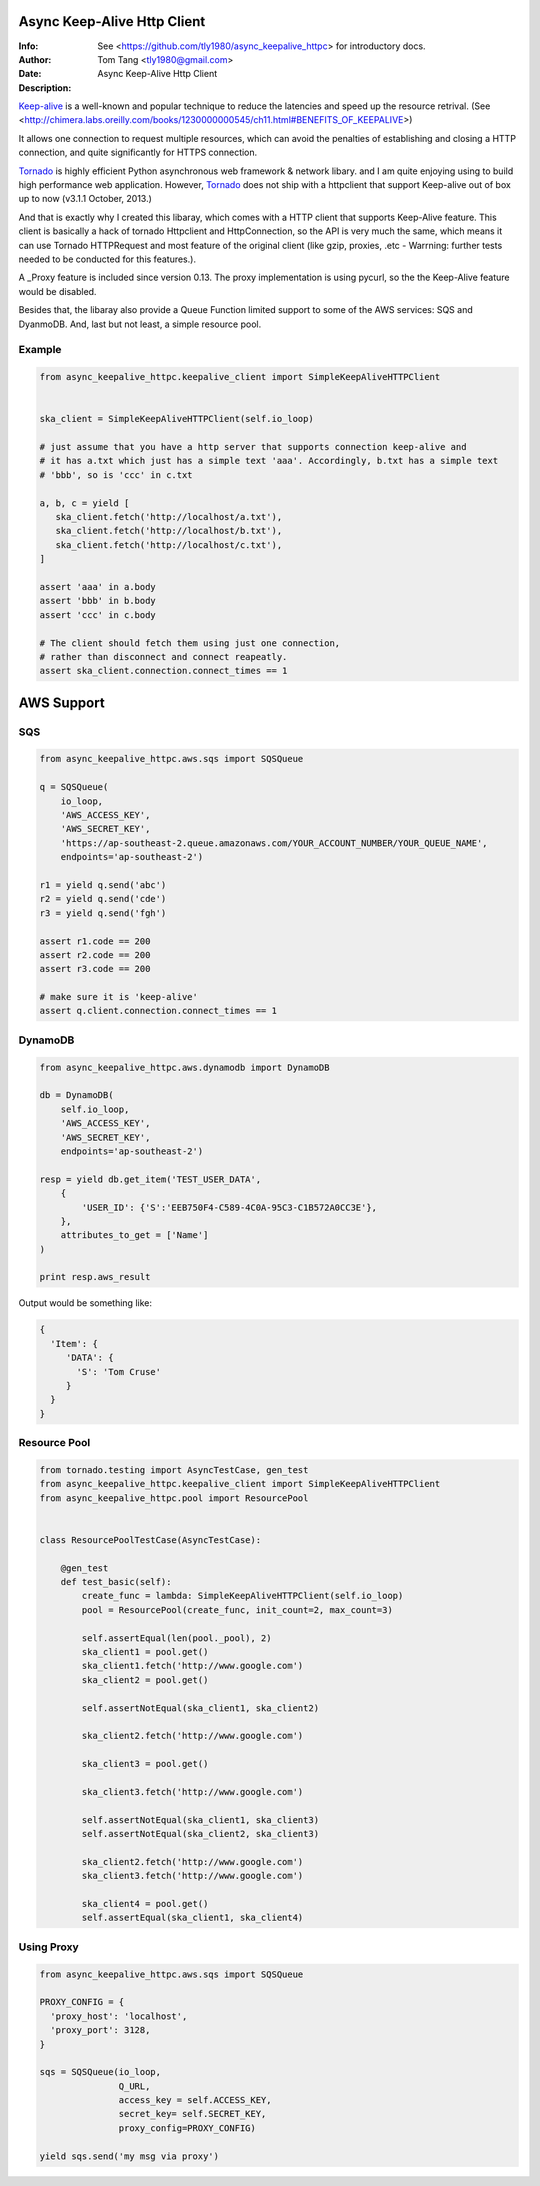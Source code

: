 =============================
 Async Keep-Alive Http Client
=============================
:Info: See <https://github.com/tly1980/async_keepalive_httpc> for introductory docs.
:Author: Tom Tang <tly1980@gmail.com>
:Date: .. |date|
:Description: Async Keep-Alive Http Client

Keep-alive_ is a well-known and popular technique to reduce the latencies and speed up the resource retrival.
(See <http://chimera.labs.oreilly.com/books/1230000000545/ch11.html#BENEFITS_OF_KEEPALIVE>)

It allows one connection to request multiple resources, which can avoid
the penalties of establishing and closing a HTTP connection, and quite significantly for HTTPS connection.

Tornado_ is highly efficient Python asynchronous web framework & network libary. 
and I am quite enjoying using to build high performance web application.
However, Tornado_ does not ship with a httpclient that support Keep-alive out of box up to now (v3.1.1 October, 2013.)

And that is exactly why I created this libaray, which comes with a HTTP client that supports Keep-Alive feature.
This client is basically a hack of tornado Httpclient and HttpConnection, so the API is very much the same, 
which means it can use Tornado HTTPRequest and most feature of the original client 
(like gzip, proxies, .etc - Warrning: further tests needed to be conducted for this features.).

A _Proxy feature is included since version 0.13. The proxy implementation is using pycurl, so the the Keep-Alive feature would be disabled. 

Besides that, the libaray also provide a Queue Function limited support to some of the AWS services: SQS and DyanmoDB.
And, last but not least, a simple resource pool.

.. _Tornado: http://www.tornadoweb.org/en/stable

.. _Keep-alive: http://en.wikipedia.org/wiki/HTTP_persistent_connection

.. technique_: http://chimera.labs.oreilly.com/books/1230000000545/ch11.html#BENEFITS_OF_KEEPALIVE

.. _Proxy: http://en.wikipedia.org/wiki/Proxy_server


Example
=======
.. code-block:: python
 
 from async_keepalive_httpc.keepalive_client import SimpleKeepAliveHTTPClient
 
 
 ska_client = SimpleKeepAliveHTTPClient(self.io_loop)
 
 # just assume that you have a http server that supports connection keep-alive and
 # it has a.txt which just has a simple text 'aaa'. Accordingly, b.txt has a simple text
 # 'bbb', so is 'ccc' in c.txt
 
 a, b, c = yield [
    ska_client.fetch('http://localhost/a.txt'),
    ska_client.fetch('http://localhost/b.txt'),
    ska_client.fetch('http://localhost/c.txt'),
 ]
 
 assert 'aaa' in a.body
 assert 'bbb' in b.body
 assert 'ccc' in c.body
 
 # The client should fetch them using just one connection, 
 # rather than disconnect and connect reapeatly.
 assert ska_client.connection.connect_times == 1
 
 
===========
AWS Support
===========

SQS
===

.. code-block:: python

 from async_keepalive_httpc.aws.sqs import SQSQueue

 q = SQSQueue(
     io_loop,
     'AWS_ACCESS_KEY',
     'AWS_SECRET_KEY',
     'https://ap-southeast-2.queue.amazonaws.com/YOUR_ACCOUNT_NUMBER/YOUR_QUEUE_NAME',
     endpoints='ap-southeast-2')

 r1 = yield q.send('abc')
 r2 = yield q.send('cde')
 r3 = yield q.send('fgh')

 assert r1.code == 200
 assert r2.code == 200
 assert r3.code == 200

 # make sure it is 'keep-alive'
 assert q.client.connection.connect_times == 1
 

DynamoDB
========

.. code-block:: python
 
 from async_keepalive_httpc.aws.dynamodb import DynamoDB
 
 db = DynamoDB(
     self.io_loop,
     'AWS_ACCESS_KEY',
     'AWS_SECRET_KEY',
     endpoints='ap-southeast-2')
 
 resp = yield db.get_item('TEST_USER_DATA', 
     {
         'USER_ID': {'S':'EEB750F4-C589-4C0A-95C3-C1B572A0CC3E'}, 
     }, 
     attributes_to_get = ['Name']
 )

 print resp.aws_result


Output would be something like:

.. code-block:: python

 {
   'Item': { 
      'DATA': { 
        'S': 'Tom Cruse'
      }
   }
 }


Resource Pool
=============

.. code-block:: python

 from tornado.testing import AsyncTestCase, gen_test
 from async_keepalive_httpc.keepalive_client import SimpleKeepAliveHTTPClient
 from async_keepalive_httpc.pool import ResourcePool
 
 
 class ResourcePoolTestCase(AsyncTestCase):
 
     @gen_test
     def test_basic(self):
         create_func = lambda: SimpleKeepAliveHTTPClient(self.io_loop)
         pool = ResourcePool(create_func, init_count=2, max_count=3)
 
         self.assertEqual(len(pool._pool), 2)
         ska_client1 = pool.get()
         ska_client1.fetch('http://www.google.com')
         ska_client2 = pool.get()
 
         self.assertNotEqual(ska_client1, ska_client2)
 
         ska_client2.fetch('http://www.google.com')
 
         ska_client3 = pool.get()
 
         ska_client3.fetch('http://www.google.com')
 
         self.assertNotEqual(ska_client1, ska_client3)
         self.assertNotEqual(ska_client2, ska_client3)
 
         ska_client2.fetch('http://www.google.com')
         ska_client3.fetch('http://www.google.com')
 
         ska_client4 = pool.get()
         self.assertEqual(ska_client1, ska_client4)

Using Proxy
===========

.. code-block:: python

 from async_keepalive_httpc.aws.sqs import SQSQueue

 PROXY_CONFIG = {
   'proxy_host': 'localhost',
   'proxy_port': 3128,
 }

 sqs = SQSQueue(io_loop,
                Q_URL,
                access_key = self.ACCESS_KEY,
                secret_key= self.SECRET_KEY,
                proxy_config=PROXY_CONFIG)
 
 yield sqs.send('my msg via proxy')

